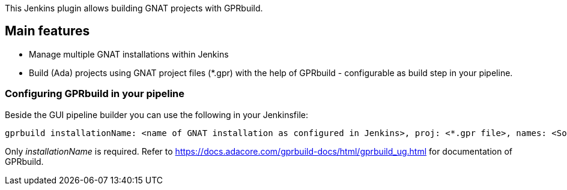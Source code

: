 This Jenkins plugin allows building GNAT projects with GPRbuild.

[[GPRbuildPlugin-Mainfeatures]]
== Main features

* Manage multiple GNAT installations within Jenkins
* Build (Ada) projects using GNAT project files (*.gpr) with the help of
GPRbuild - configurable as build step in your pipeline.

[[GPRbuildPlugin-ConfiguringGPRbuildinyourpipeline]]
=== Configuring GPRbuild in your pipeline

Beside the GUI pipeline builder you can use the following in your
Jenkinsfile:

....
gprbuild installationName: <name of GNAT installation as configured in Jenkins>, proj: <*.gpr file>, names: <Source files containing an entry point>, switches: <GPRbuild switches>
....

Only _installationName_ is required. Refer to
https://docs.adacore.com/gprbuild-docs/html/gprbuild_ug.html for
documentation of GPRbuild.
